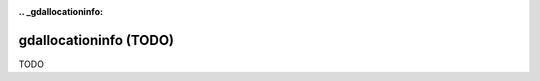 :.. _gdallocationinfo:

================================================================================
gdallocationinfo (TODO)
================================================================================

TODO
